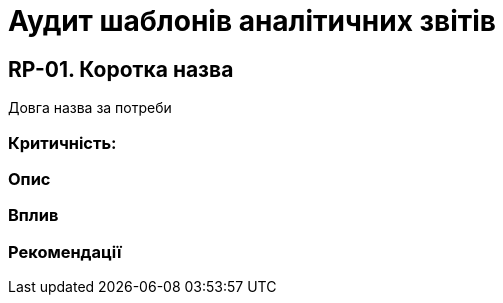 = Аудит шаблонів аналітичних звітів

== RP-01. Коротка назва
Довга назва за потреби

=== Критичність:

=== Опис

=== Вплив

=== Рекомендації